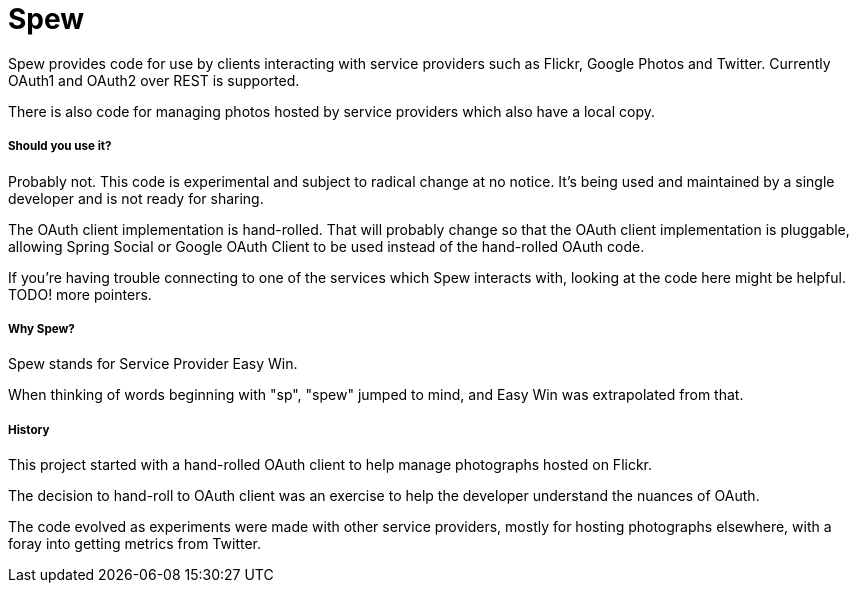 = Spew

Spew provides code for use by clients interacting with service providers such as Flickr, Google Photos and Twitter. Currently OAuth1 and OAuth2 over REST is supported.

There is also code for managing photos hosted by service providers which also have a local copy.

===== Should you use it?

Probably not. This code is experimental and subject to radical change at no notice. It's being used and maintained by a single developer and is not ready for sharing.

The OAuth client implementation is hand-rolled. That will probably change so that the OAuth client implementation is pluggable, allowing Spring Social or Google OAuth Client to be used instead of the hand-rolled OAuth code.

If you're having trouble connecting to one of the services which Spew interacts with, looking at the code here might be helpful. TODO! more pointers.

===== Why Spew?

Spew stands for Service Provider Easy Win.

When thinking of words beginning with "sp", "spew" jumped to mind, and Easy Win was extrapolated from that.

===== History

This project started with a hand-rolled OAuth client to help manage photographs hosted on Flickr.

The decision to hand-roll to OAuth client was an exercise to help the developer understand the nuances of OAuth.

The code evolved as experiments were made with other service providers, mostly for hosting photographs elsewhere, with a foray into getting metrics from Twitter.
